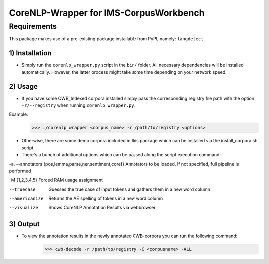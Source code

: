 CoreNLP-Wrapper for IMS-CorpusWorkbench
####

Requirements
****
This package makes use of a pre-existing package installable from PyPI, namely: ``langdetect``

1) Installation
====
- Simply run the ``corenlp_wrapper.py`` script in the ``bin/`` folder. All necessary dependencies will be installed automatically. However, the latter process might take some time depending on your network speed.

2) Usage
====
- If you have some CWB_Indexed corpora installed simply pass the corresponding registry file path with the option ``-r/--registry`` when running ``corenlp_wrapper.py``.
Example:
	>>> ./corenlp_wrapper <corpus_name> -r /path/to/registry <options>

		
- Otherwise, there are some demo corpora included in this package which can be installed via the install_corpora.sh script.
- There's a bunch of additional options which can be passed along the script execution command:

-a, --annotators {pos,lemma,parse,ner,sentiment,coref}	Annotators to be loaded. If not specified, full pipeline is performed

-M {1,2,3,4,5}						Forced RAM usage assignment

--truecase						Guesses the true case of input tokens and gathers them in a new word column

--americanize						Returns the AE spelling of tokens in a new word column

--visualize						Shows CoreNLP Annotation Results via webbrowser
		   

3) Output
====
- To view the annotation results in the newly annotated CWB-corpora you can run the following command:
	>>> cwb-decode -r /path/to/registry -C <corpusname> -ALL
